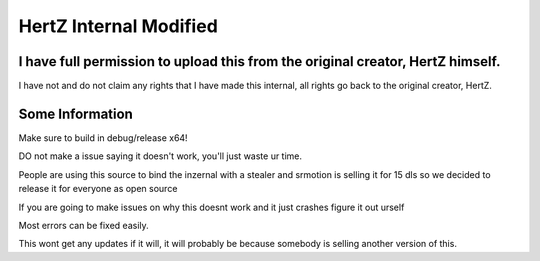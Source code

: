 HertZ Internal Modified
=======================

I have full permission to upload this from the original creator, HertZ himself.
-----------------------------------------------------------------------------
I have not and do not claim any rights that I have made this internal, all rights go back to the original creator, HertZ.

Some Information
----------------
Make sure to build in debug/release x64!  

DO not make a issue saying it doesn't work, you'll just waste ur time.

People are using this source to bind the inzernal with a stealer and srmotion is selling it for 15 dls so we decided to release it for everyone as open source 

If you are going to make issues on why this doesnt work and it just crashes figure it out urself  

Most errors can be fixed easily.  

This wont get any updates if it will, it will probably be because somebody is selling another version of this.  

